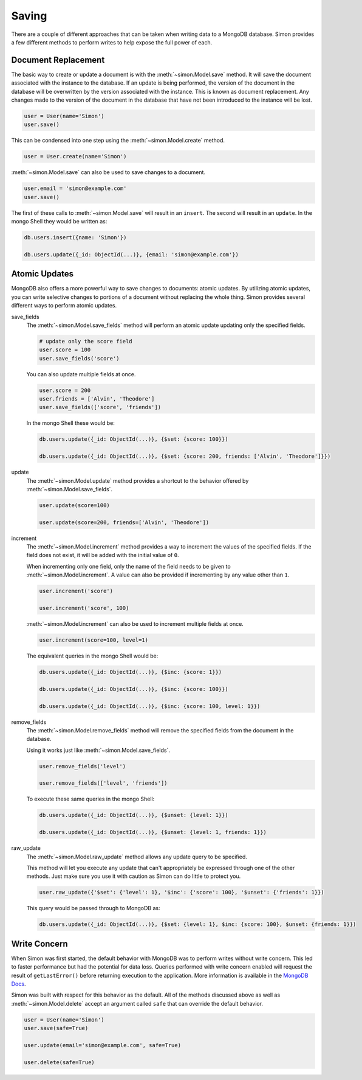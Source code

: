 Saving
======

There are a couple of different approaches that can be taken when
writing data to a MongoDB database. Simon provides a few different
methods to perform writes to help expose the full power of each.

Document Replacement
--------------------

The basic way to create or update a document is with the
:meth:`~simon.Model.save` method. It will save the document associated
with the instance to the database. If an update is being performed, the
version of the document in the database will be overwritten by the
version associated with the instance. This is known as document
replacement. Any changes made to the version of the document in the
database that have not been introduced to the instance will be lost.

.. code-block:: python

    user = User(name='Simon')
    user.save()

This can be condensed into one step using the
:meth:`~simon.Model.create` method.

.. code-block:: python

    user = User.create(name='Simon')

:meth:`~simon.Model.save` can also be used to save changes to a
document.

.. code-block:: python

    user.email = 'simon@example.com'
    user.save()

The first of these calls to :meth:`~simon.Model.save` will result in an
``insert``. The second will result in an ``update``. In the mongo Shell
they would be written as:

.. code-block:: javascript

    db.users.insert({name: 'Simon'})

    db.users.update({_id: ObjectId(...)}, {email: 'simon@example.com'})


Atomic Updates
--------------

MongoDB also offers a more powerful way to save changes to documents:
atomic updates. By utilizing atomic updates, you can write selective
changes to portions of a document without replacing the whole thing.
Simon provides several different ways to perform atomic updates.

save_fields
  The :meth:`~simon.Model.save_fields` method will perform an atomic
  update updating only the specified fields.

  .. code-block:: python

    # update only the score field
    user.score = 100
    user.save_fields('score')

  You can also update multiple fields at once.

  .. code-block:: python

    user.score = 200
    user.friends = ['Alvin', 'Theodore']
    user.save_fields(['score', 'friends'])

  In the mongo Shell these would be:

  .. code-block:: javascript

    db.users.update({_id: ObjectId(...)}, {$set: {score: 100}})

    db.users.update({_id: ObjectId(...)}, {$set: {score: 200, friends: ['Alvin', 'Theodore']}})

update
  The :meth:`~simon.Model.update` method provides a shortcut to the
  behavior offered by :meth:`~simon.Model.save_fields`.

  .. code-block:: python

    user.update(score=100)

    user.update(score=200, friends=['Alvin', 'Theodore'])

increment
  The :meth:`~simon.Model.increment` method provides a way to increment
  the values of the specified fields. If the field does not exist, it
  will be added with the initial value of ``0``.

  When incrementing only one field, only the name of the field needs to
  be given to :meth:`~simon.Model.increment`. A value can also be
  provided if incrementing by any value other than ``1``.

  .. code-block:: python

    user.increment('score')

    user.increment('score', 100)

  :meth:`~simon.Model.increment` can also be used to increment multiple
  fields at once.

  .. code-block:: python

    user.increment(score=100, level=1)

  The equivalent queries in the mongo Shell would be:

  .. code-block:: javascript

    db.users.update({_id: ObjectId(...)}, {$inc: {score: 1}})

    db.users.update({_id: ObjectId(...)}, {$inc: {score: 100}})

    db.users.update({_id: ObjectId(...)}, {$inc: {score: 100, level: 1}})

remove_fields
  The :meth:`~simon.Model.remove_fields` method will remove the
  specified fields from the document in the database.

  Using it works just like :meth:`~simon.Model.save_fields`.

  .. code-block:: python

    user.remove_fields('level')

    user.remove_fields(['level', 'friends'])

  To execute these same queries in the mongo Shell:

  .. code-block:: javascript

    db.users.update({_id: ObjectId(...)}, {$unset: {level: 1}})

    db.users.update({_id: ObjectId(...)}, {$unset: {level: 1, friends: 1}})

raw_update
  The :meth:`~simon.Model.raw_update` method allows any update query to
  be specified.

  This method will let you execute any update that can't appropriately
  be expressed through one of the other methods. Just make sure you use
  it with caution as Simon can do little to protect you.

  .. code-block:: python

    user.raw_update({'$set': {'level': 1}, '$inc': {'score': 100}, '$unset': {'friends': 1}})

  This query would be passed through to MongoDB as:

  .. code-block:: javascript

    db.users.update({_id: ObjectId(...)}, {$set: {level: 1}, $inc: {score: 100}, $unset: {friends: 1}})


Write Concern
-------------

When Simon was first started, the default behavior with MongoDB was to
perform writes without write concern. This led to faster performance but
had the potential for data loss. Queries performed with write concern
enabled will request the result of ``getLastError()`` before returning
execution to the application. More information is available in the
`MongoDB Docs`_.

.. _MongoDB Docs: http://docs.mongodb.org/manual/core/write-operations/#write-concern

Simon was built with respect for this behavior as the default. All of
the methods discussed above as well as :meth:`~simon.Model.delete`
accept an argument called ``safe`` that can override the default
behavior.

.. code-block:: python

    user = User(name='Simon')
    user.save(safe=True)

    user.update(email='simon@example.com', safe=True)

    user.delete(safe=True)
